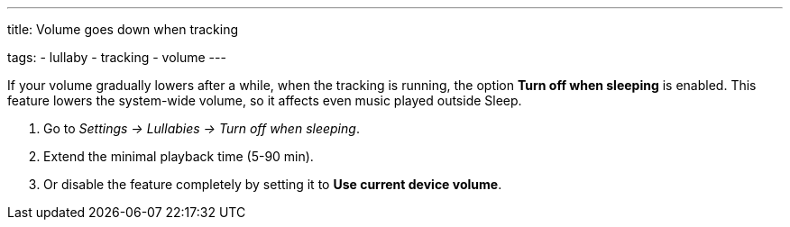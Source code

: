---
title: Volume goes down when tracking

tags:
- lullaby
- tracking
- volume
---

If your volume gradually lowers after a while, when the tracking is running, the option *Turn off when sleeping* is enabled. This feature lowers the system-wide volume, so it affects even music played outside Sleep.

. Go to _Settings -> Lullabies -> Turn off when sleeping_.
. Extend the minimal playback time (5-90 min).
. Or disable the feature completely by setting it to *Use current device volume*.